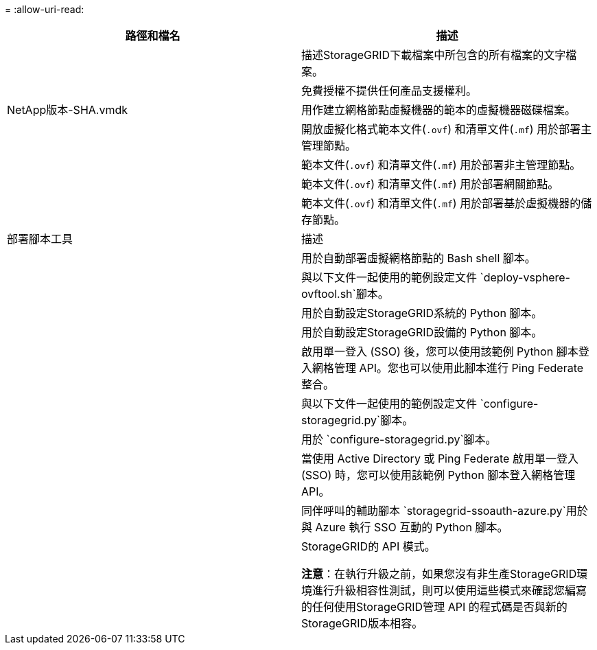 = 
:allow-uri-read: 


[cols="1a,1a"]
|===
| 路徑和檔名 | 描述 


| ./vsphere/README  a| 
描述StorageGRID下載檔案中所包含的所有檔案的文字檔案。



| ./vsphere/NLF000000.txt  a| 
免費授權不提供任何產品支援權利。



| NetApp版本-SHA.vmdk  a| 
用作建立網格節點虛擬機器的範本的虛擬機器磁碟檔案。



| ./vsphere/vsphere-primary-admin.ovf ./vsphere/vsphere-primary-admin.mf  a| 
開放虛擬化格式範本文件(`.ovf`) 和清單文件(`.mf`) 用於部署主管理節點。



| ./vsphere/vsphere-non-primary-admin.ovf ./vsphere/vsphere-non-primary-admin.mf  a| 
範本文件(`.ovf`) 和清單文件(`.mf`) 用於部署非主管理節點。



| ./vsphere/vsphere-gateway.ovf ./vsphere/vsphere-gateway.mf  a| 
範本文件(`.ovf`) 和清單文件(`.mf`) 用於部署網關節點。



| ./vsphere/vsphere-storage.ovf ./vsphere/vsphere-storage.mf  a| 
範本文件(`.ovf`) 和清單文件(`.mf`) 用於部署基於虛擬機器的儲存節點。



| 部署腳本工具 | 描述 


| ./vsphere/deploy-vsphere-ovftool.sh  a| 
用於自動部署虛擬網格節點的 Bash shell 腳本。



| ./vsphere/deploy-vsphere-ovftool-sample.ini  a| 
與以下文件一起使用的範例設定文件 `deploy-vsphere-ovftool.sh`腳本。



| ./vsphere/configure-storagegrid.py  a| 
用於自動設定StorageGRID系統的 Python 腳本。



| ./vsphere/configure-sga.py  a| 
用於自動設定StorageGRID設備的 Python 腳本。



| ./vsphere/storagegrid-ssoauth.py  a| 
啟用單一登入 (SSO) 後，您可以使用該範例 Python 腳本登入網格管理 API。您也可以使用此腳本進行 Ping Federate 整合。



| ./vsphere/configure-storagegrid.sample.json  a| 
與以下文件一起使用的範例設定文件 `configure-storagegrid.py`腳本。



| ./vsphere/configure-storagegrid.blank.json  a| 
用於 `configure-storagegrid.py`腳本。



| ./vsphere/storagegrid-ssoauth-azure.py  a| 
當使用 Active Directory 或 Ping Federate 啟用單一登入 (SSO) 時，您可以使用該範例 Python 腳本登入網格管理 API。



| ./vsphere/storagegrid-ssoauth-azure.js  a| 
同伴呼叫的輔助腳本 `storagegrid-ssoauth-azure.py`用於與 Azure 執行 SSO 互動的 Python 腳本。



| ./vsphere/extras/api-schemas  a| 
StorageGRID的 API 模式。

*注意*：在執行升級之前，如果您沒有非生產StorageGRID環境進行升級相容性測試，則可以使用這些模式來確認您編寫的任何使用StorageGRID管理 API 的程式碼是否與新的StorageGRID版本相容。

|===